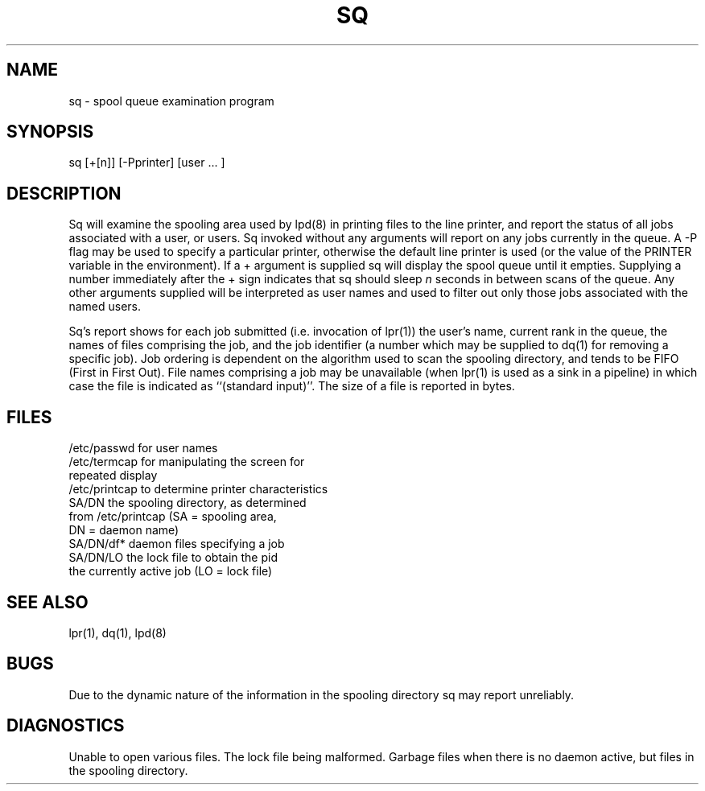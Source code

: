 .TH SQ 1 SYTEK
.ad
.SH NAME
sq - spool queue examination program
.SH SYNOPSIS
sq [+[n]] [\-Pprinter] [user ... ]
.SH DESCRIPTION
.PP
Sq will examine the spooling area used by lpd(8) in printing
files to the line printer, and report the status of all jobs
associated with a user, or users.  Sq invoked without any arguments
will report on any jobs currently in the queue.  A \-P flag may be used
to specify a particular printer, otherwise the default line printer
is used (or the value of the PRINTER variable in the environment).
If a \+ argument is supplied sq will display the spool queue
until it empties.  Supplying a number immediately
after the \+ sign indicates that sq should sleep \fIn\fR seconds
in between scans of the queue.
Any other arguments supplied will
be interpreted as user names and used to filter out only those
jobs associated with the named users.
.PP
Sq's report shows for each job submitted (i.e. invocation
of lpr(1)) the user's name, current rank in the queue, the
names of files comprising the job, and the job identifier (a number which
may be supplied to dq(1) for removing a specific job).
Job ordering is dependent on
the algorithm used to scan the spooling directory, and tends
to be FIFO (First in First Out).
File names comprising a job may be unavailable
(when lpr(1) is used as a sink in a pipeline) in which case the file
is indicated as ``(standard input)''.
The size of a file is reported in bytes.
.SH FILES
.nf
/etc/passwd             for user names
/etc/termcap            for manipulating the screen for
                        repeated display
/etc/printcap           to determine printer characteristics
SA/DN                   the spooling directory, as determined
                        from /etc/printcap (SA = spooling area,
                        DN = daemon name)
SA/DN/df*               daemon files specifying a job
SA/DN/LO                the lock file to obtain the pid
                        the currently active job (LO = lock file)
.fi
.SH "SEE ALSO"
lpr(1), dq(1), lpd(8)
.SH BUGS
Due to the dynamic nature of the information in the spooling directory
sq may report unreliably.
.SH DIAGNOSTICS
Unable to open various files.  The lock file being malformed.  Garbage
files when there is no daemon active, but files in the spooling directory.
